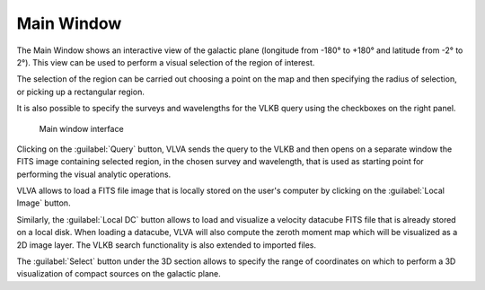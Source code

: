 Main Window
===========
The Main Window shows an interactive view of the galactic plane (longitude from -180° to +180° and latitude from -2° to 2°). This view can be used to perform a visual selection of the region of interest.

The selection of the region can be carried out choosing a point on the map and then specifying the radius of selection, or picking up a rectangular region.

It is also possible to specify the surveys and wavelengths for the VLKB query using the checkboxes on the right panel.

.. _main-window:
.. figure:: images/main_window.png
    :alt: Main window

    Main window interface

Clicking on the :guilabel:`Query` button, VLVA sends the query to the VLKB and then opens on a separate window the FITS image containing selected region, in the chosen survey and wavelength, that is used as starting point for performing the visual analytic operations.

VLVA allows to load a FITS file image that is locally stored on the user's computer by clicking on the :guilabel:`Local Image` button.

Similarly, the :guilabel:`Local DC` button allows to load and visualize a velocity datacube FITS file that is already stored on a local disk. When loading a datacube, VLVA will also compute the zeroth moment map which will be visualized as a 2D image layer.
The VLKB search functionality is also extended to imported files.

The :guilabel:`Select` button under the 3D section allows to specify the range of coordinates on which to perform a 3D visualization of compact sources on the galactic plane.
